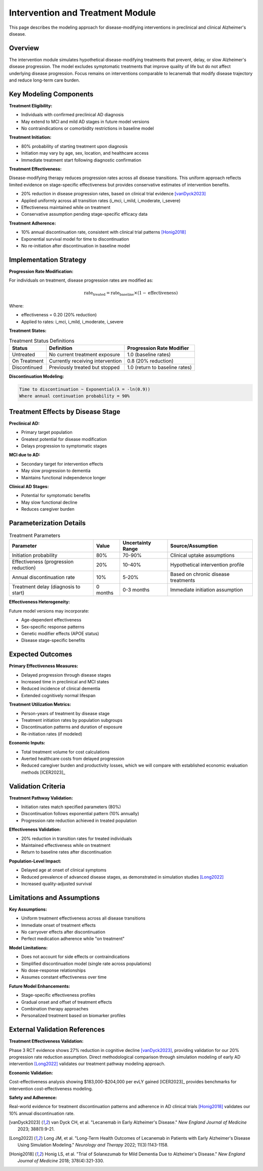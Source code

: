 .. _alzheimers_intervention_treatment:

Intervention and Treatment Module
=================================

This page describes the modeling approach for disease-modifying interventions in preclinical and clinical Alzheimer's disease.

Overview
--------

The intervention module simulates hypothetical disease-modifying treatments that prevent, delay, or slow Alzheimer's disease progression. The model excludes symptomatic treatments that improve quality of life but do not affect underlying disease progression. Focus remains on interventions comparable to lecanemab that modify disease trajectory and reduce long-term care burden.

Key Modeling Components
-----------------------

**Treatment Eligibility:**

- Individuals with confirmed preclinical AD diagnosis
- May extend to MCI and mild AD stages in future model versions
- No contraindications or comorbidity restrictions in baseline model

**Treatment Initiation:**

- 80% probability of starting treatment upon diagnosis
- Initiation may vary by age, sex, location, and healthcare access
- Immediate treatment start following diagnostic confirmation

**Treatment Effectiveness:**

Disease-modifying therapy reduces progression rates across all disease transitions. This uniform approach reflects limited evidence on stage-specific effectiveness but provides conservative estimates of intervention benefits.

- 20% reduction in disease progression rates, based on clinical trial evidence [vanDyck2023]_
- Applied uniformly across all transition rates (i_mci, i_mild, i_moderate, i_severe)
- Effectiveness maintained while on treatment
- Conservative assumption pending stage-specific efficacy data

**Treatment Adherence:**

- 10% annual discontinuation rate, consistent with clinical trial patterns [Honig2018]_
- Exponential survival model for time to discontinuation
- No re-initiation after discontinuation in baseline model

Implementation Strategy
-----------------------

**Progression Rate Modification:**

For individuals on treatment, disease progression rates are modified as:

.. math::

   \text{rate}_{\text{treated}} = \text{rate}_{\text{baseline}} \times (1 - \text{effectiveness})

Where:

- effectiveness = 0.20 (20% reduction)
- Applied to rates: i_mci, i_mild, i_moderate, i_severe

**Treatment States:**

.. list-table:: Treatment Status Definitions
  :header-rows: 1

  * - Status
    - Definition
    - Progression Rate Modifier
  * - Untreated
    - No current treatment exposure
    - 1.0 (baseline rates)
  * - On Treatment
    - Currently receiving intervention
    - 0.8 (20% reduction)
  * - Discontinued
    - Previously treated but stopped
    - 1.0 (return to baseline rates)

**Discontinuation Modeling:**

.. code-block:: none

   Time to discontinuation ~ Exponential(λ = -ln(0.9))
   Where annual continuation probability = 90%

Treatment Effects by Disease Stage
----------------------------------

**Preclinical AD:**

- Primary target population
- Greatest potential for disease modification
- Delays progression to symptomatic stages

**MCI due to AD:**

- Secondary target for intervention effects
- May slow progression to dementia
- Maintains functional independence longer

**Clinical AD Stages:**

- Potential for symptomatic benefits
- May slow functional decline
- Reduces caregiver burden

Parameterization Details
------------------------

.. list-table:: Treatment Parameters
  :header-rows: 1

  * - Parameter
    - Value
    - Uncertainty Range
    - Source/Assumption
  * - Initiation probability
    - 80%
    - 70-90%
    - Clinical uptake assumptions
  * - Effectiveness (progression reduction)
    - 20%
    - 10-40%
    - Hypothetical intervention profile
  * - Annual discontinuation rate
    - 10%
    - 5-20%
    - Based on chronic disease treatments
  * - Treatment delay (diagnosis to start)
    - 0 months
    - 0-3 months
    - Immediate initiation assumption

**Effectiveness Heterogeneity:**

Future model versions may incorporate:

- Age-dependent effectiveness
- Sex-specific response patterns
- Genetic modifier effects (APOE status)
- Disease stage-specific benefits

Expected Outcomes
-----------------

**Primary Effectiveness Measures:**

- Delayed progression through disease stages
- Increased time in preclinical and MCI states
- Reduced incidence of clinical dementia
- Extended cognitively normal lifespan

**Treatment Utilization Metrics:**

- Person-years of treatment by disease stage
- Treatment initiation rates by population subgroups
- Discontinuation patterns and duration of exposure
- Re-initiation rates (if modeled)

**Economic Inputs:**

- Total treatment volume for cost calculations
- Averted healthcare costs from delayed progression
- Reduced caregiver burden and productivity losses, which we will compare with established economic evaluation methods [ICER2023]_

Validation Criteria
-------------------

**Treatment Pathway Validation:**

- Initiation rates match specified parameters (80%)
- Discontinuation follows exponential pattern (10% annually)
- Progression rate reduction achieved in treated population

**Effectiveness Validation:**

- 20% reduction in transition rates for treated individuals
- Maintained effectiveness while on treatment
- Return to baseline rates after discontinuation

**Population-Level Impact:**

- Delayed age at onset of clinical symptoms
- Reduced prevalence of advanced disease stages, as demonstrated in simulation studies [Long2022]_
- Increased quality-adjusted survival

Limitations and Assumptions
---------------------------

**Key Assumptions:**

- Uniform treatment effectiveness across all disease transitions
- Immediate onset of treatment effects
- No carryover effects after discontinuation
- Perfect medication adherence while "on treatment"

**Model Limitations:**

- Does not account for side effects or contraindications
- Simplified discontinuation model (single rate across populations)
- No dose-response relationships
- Assumes constant effectiveness over time

**Future Model Enhancements:**

- Stage-specific effectiveness profiles
- Gradual onset and offset of treatment effects
- Combination therapy approaches
- Personalized treatment based on biomarker profiles

External Validation References
-------------------------------

**Treatment Effectiveness Validation:**

Phase 3 RCT evidence shows 27% reduction in cognitive decline [vanDyck2023]_, providing validation for our 20% progression rate reduction assumption. Direct methodological comparison through simulation modeling of early AD intervention [Long2022]_ validates our treatment pathway modeling approach.

**Economic Validation:**

Cost-effectiveness analysis showing $183,000-$204,000 per evLY gained [ICER2023]_ provides benchmarks for intervention cost-effectiveness modeling.

**Safety and Adherence:**

Real-world evidence for treatment discontinuation patterns and adherence in AD clinical trials [Honig2018]_ validates our 10% annual discontinuation rate.

.. [vanDyck2023] van Dyck CH, et al. "Lecanemab in Early Alzheimer's Disease." *New England Journal of Medicine* 2023; 388(1):9-21.

.. [Long2022] Long JM, et al. "Long-Term Health Outcomes of Lecanemab in Patients with Early Alzheimer's Disease Using Simulation Modeling." *Neurology and Therapy* 2022; 11(3):1143-1158.

.. [Honig2018] Honig LS, et al. "Trial of Solanezumab for Mild Dementia Due to Alzheimer's Disease." *New England Journal of Medicine* 2018; 378(4):321-330.